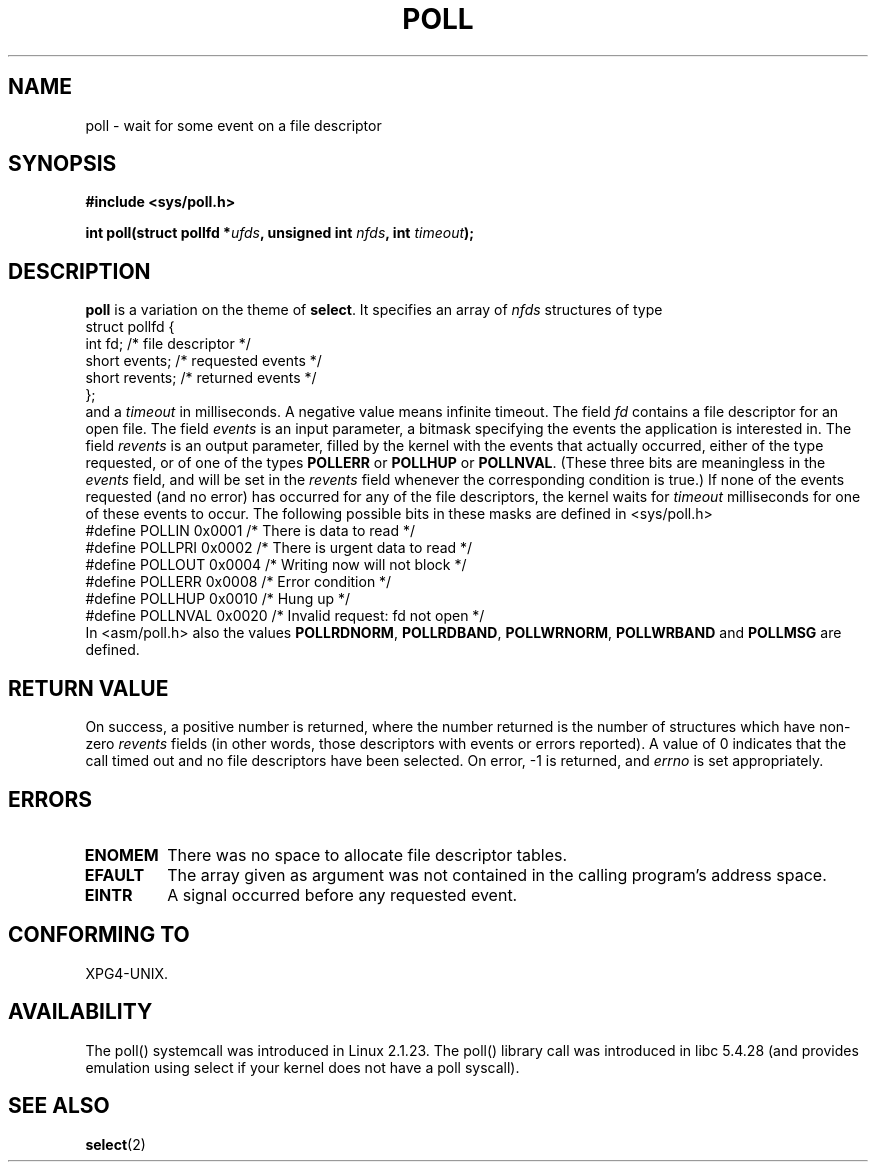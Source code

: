 .\" Hey Emacs! This file is -*- nroff -*- source.
.\"
.\" Copyright (C) 1997 Andries Brouwer (aeb@cwi.nl)
.\"
.\" Permission is granted to make and distribute verbatim copies of this
.\" manual provided the copyright notice and this permission notice are
.\" preserved on all copies.
.\"
.\" Permission is granted to copy and distribute modified versions of this
.\" manual under the conditions for verbatim copying, provided that the
.\" entire resulting derived work is distributed under the terms of a
.\" permission notice identical to this one
.\" 
.\" Since the Linux kernel and libraries are constantly changing, this
.\" manual page may be incorrect or out-of-date.  The author(s) assume no
.\" responsibility for errors or omissions, or for damages resulting from
.\" the use of the information contained herein.  The author(s) may not
.\" have taken the same level of care in the production of this manual,
.\" which is licensed free of charge, as they might when working
.\" professionally.
.\" 
.\" Formatted or processed versions of this manual, if unaccompanied by
.\" the source, must acknowledge the copyright and authors of this work.
.\"
.\" Additions from Richard Gooch <rgooch@atnf.CSIRO.AU> and aeb, 971207
.\"
.TH POLL 2 1997-12-07 "Linux 2.1.23" "Linux Programmer's Manual"
.SH NAME
poll \- wait for some event on a file descriptor
.SH SYNOPSIS
.B #include <sys/poll.h>
.sp
.BI "int poll(struct pollfd *" ufds ", unsigned int " nfds ", int " timeout );
.SH DESCRIPTION
.B poll
is a variation on the theme of 
.BR select .
It specifies an array of
.I nfds
structures of type
.br
.nf
        struct pollfd {
                int fd;           /* file descriptor */
                short events;     /* requested events */
                short revents;    /* returned events */
        };
.fi
and a
.I timeout
in milliseconds. A negative value means infinite timeout.
The field
.I fd
contains a file descriptor for an open file.
The field
.I events
is an input parameter, a bitmask specifying the events the application
is interested in.
The field
.I revents
is an output parameter, filled by the kernel with the events that
actually occurred, either of the type requested, or of one of the
types
.B POLLERR
or
.B POLLHUP
or
.BR POLLNVAL .
(These three bits are meaningless in the
.I events
field, and will be set in the
.I revents
field whenever the corresponding condition is true.)
If none of the events requested (and no error) has occurred for any
of the file descriptors, the kernel waits for
.I timeout
milliseconds for one of these events to occur.
The following possible bits in these masks are defined in <sys/poll.h>
.br
.nf
    #define POLLIN      0x0001    /* There is data to read */
    #define POLLPRI     0x0002    /* There is urgent data to read */
    #define POLLOUT     0x0004    /* Writing now will not block */
    #define POLLERR     0x0008    /* Error condition */
    #define POLLHUP     0x0010    /* Hung up */
    #define POLLNVAL    0x0020    /* Invalid request: fd not open */
.fi
In <asm/poll.h> also the values
.BR POLLRDNORM ,
.BR POLLRDBAND ,
.BR POLLWRNORM ,
.B POLLWRBAND
and
.B POLLMSG
are defined.
.SH "RETURN VALUE"
On success, a positive number is returned, where the number returned
is the number of structures which have non-zero
.I revents
fields (in other words, those descriptors with events or errors reported).
A value of 0 indicates that the call timed out and no file
descriptors have been selected. On error, \-1 is returned, and
.I errno
is set appropriately.
.SH ERRORS
.TP
.B ENOMEM
There was no space to allocate file descriptor tables.
.TP
.B EFAULT
The array given as argument was not contained in the calling program's
address space.
.TP
.B EINTR
A signal occurred before any requested event.
.SH "CONFORMING TO"
XPG4-UNIX.
.SH AVAILABILITY
The poll() systemcall was introduced in Linux 2.1.23.
The poll() library call was introduced in libc 5.4.28
(and provides emulation using select if your kernel does not
have a poll syscall).
.SH "SEE ALSO"
.BR select (2)
